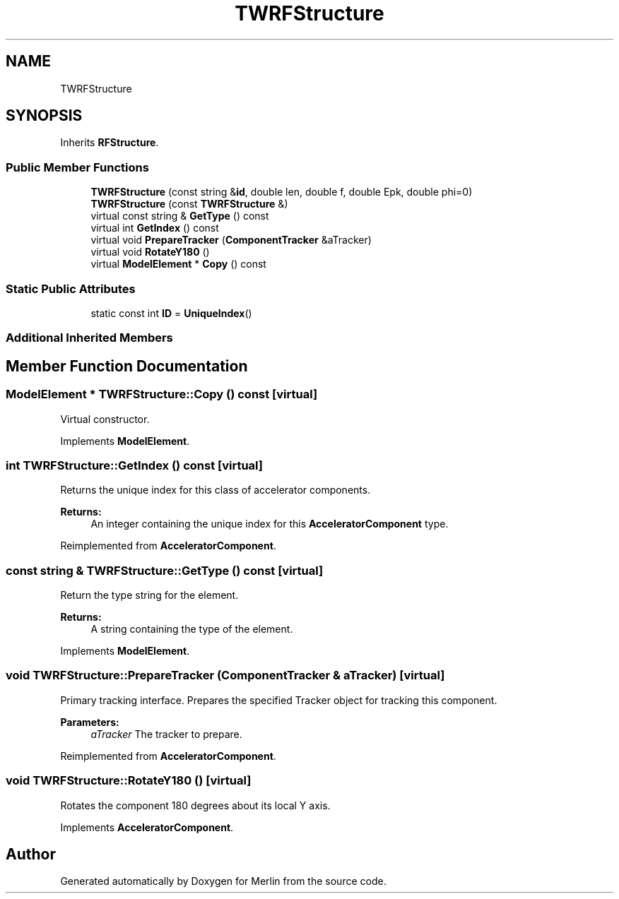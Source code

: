 .TH "TWRFStructure" 3 "Fri Aug 4 2017" "Version 5.02" "Merlin" \" -*- nroff -*-
.ad l
.nh
.SH NAME
TWRFStructure
.SH SYNOPSIS
.br
.PP
.PP
Inherits \fBRFStructure\fP\&.
.SS "Public Member Functions"

.in +1c
.ti -1c
.RI "\fBTWRFStructure\fP (const string &\fBid\fP, double len, double f, double Epk, double phi=0)"
.br
.ti -1c
.RI "\fBTWRFStructure\fP (const \fBTWRFStructure\fP &)"
.br
.ti -1c
.RI "virtual const string & \fBGetType\fP () const"
.br
.ti -1c
.RI "virtual int \fBGetIndex\fP () const"
.br
.ti -1c
.RI "virtual void \fBPrepareTracker\fP (\fBComponentTracker\fP &aTracker)"
.br
.ti -1c
.RI "virtual void \fBRotateY180\fP ()"
.br
.ti -1c
.RI "virtual \fBModelElement\fP * \fBCopy\fP () const"
.br
.in -1c
.SS "Static Public Attributes"

.in +1c
.ti -1c
.RI "static const int \fBID\fP = \fBUniqueIndex\fP()"
.br
.in -1c
.SS "Additional Inherited Members"
.SH "Member Function Documentation"
.PP 
.SS "\fBModelElement\fP * TWRFStructure::Copy () const\fC [virtual]\fP"
Virtual constructor\&. 
.PP
Implements \fBModelElement\fP\&.
.SS "int TWRFStructure::GetIndex () const\fC [virtual]\fP"
Returns the unique index for this class of accelerator components\&. 
.PP
\fBReturns:\fP
.RS 4
An integer containing the unique index for this \fBAcceleratorComponent\fP type\&. 
.RE
.PP

.PP
Reimplemented from \fBAcceleratorComponent\fP\&.
.SS "const string & TWRFStructure::GetType () const\fC [virtual]\fP"
Return the type string for the element\&. 
.PP
\fBReturns:\fP
.RS 4
A string containing the type of the element\&. 
.RE
.PP

.PP
Implements \fBModelElement\fP\&.
.SS "void TWRFStructure::PrepareTracker (\fBComponentTracker\fP & aTracker)\fC [virtual]\fP"
Primary tracking interface\&. Prepares the specified Tracker object for tracking this component\&. 
.PP
\fBParameters:\fP
.RS 4
\fIaTracker\fP The tracker to prepare\&. 
.RE
.PP

.PP
Reimplemented from \fBAcceleratorComponent\fP\&.
.SS "void TWRFStructure::RotateY180 ()\fC [virtual]\fP"
Rotates the component 180 degrees about its local Y axis\&. 
.PP
Implements \fBAcceleratorComponent\fP\&.

.SH "Author"
.PP 
Generated automatically by Doxygen for Merlin from the source code\&.
